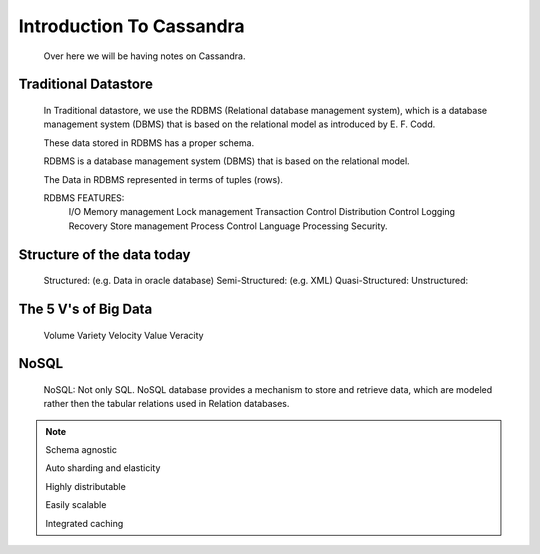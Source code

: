 
Introduction To Cassandra
=========

  Over here we will be having notes on Cassandra.


Traditional Datastore
-----

    In Traditional datastore, we use the RDBMS (Relational database management system), which is a database management system (DBMS) that is based on the relational model as introduced by E. F. Codd.

    These data stored in RDBMS has a proper schema.

    RDBMS is a database management system (DBMS) that is based on the relational model.

    The Data in RDBMS represented in terms of tuples (rows).

    RDBMS FEATURES:
      I/O
      Memory management
      Lock management
      Transaction Control
      Distribution Control
      Logging Recovery
      Store management
      Process Control
      Language Processing
      Security.

Structure of the data today
-----

  Structured: (e.g. Data in oracle database)
  Semi-Structured: (e.g. XML)
  Quasi-Structured:
  Unstructured:


The 5 V's of Big Data
-----

  Volume
  Variety
  Velocity
  Value
  Veracity

NoSQL
-----
    NoSQL: Not only SQL.
    NoSQL database provides a mechanism to store and retrieve data, which are modeled rather then the tabular relations used in Relation databases.

.. Note:: Schema agnostic

          Auto sharding and elasticity

          Highly distributable

          Easily scalable

          Integrated caching
          

